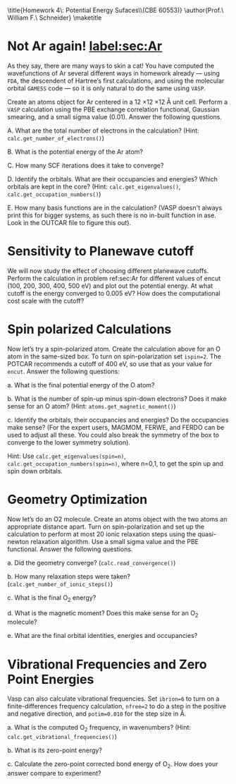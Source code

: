 #+TITLE:
#+AUTHOR:
#+DATE: Due: <2015-03-19 Thu>
#+LATEX_CLASS: article
#+LATEX_CLASS_OPTIONS: [11pt]
#+OPTIONS: ^:{} # make super/subscripts only when wrapped in {}
#+OPTIONS: toc:nil # suppress toc, so we can put it where we want
#+OPTIONS: tex:t
#+EXPORT_EXCLUDE_TAGS: noexport

#+LATEX_HEADER: \usepackage[left=1in, right=1in, top=1in, bottom=1in, nohead]{geometry}
#+LATEX_HEADER: \usepackage{fancyhdr}
#+LATEX_HEADER: \usepackage{hyperref}
#+LATEX_HEADER: \usepackage{setspace}
#+LATEX_HEADER: \usepackage[labelfont=bf]{caption}
#+LATEX_HEADER: \usepackage{amsmath}
#+LATEX_HEADER: \usepackage{enumerate}
#+LATEX_HEADER: \usepackage[parfill]{parskip}
#+LATEX_HEADER: \usepackage[version=3]{mhchem}

\title{Homework 4\\Lectures 5: Potential Energy Sufaces\\(CBE 60553)}
\author{Prof.\ William F.\ Schneider}
\maketitle

* Not Ar again! [[label:sec:Ar]]

As they say, there are many ways to skin a cat! You have computed the wavefunctions of Ar several different ways in homework already — using =FDA=, the descendent of Hartree’s first calculations, and using the molecular orbital =GAMESS= code — so it is only natural to do the same using =VASP=. 

Create an atoms object for Ar centered in a 12 \times 12 \times 12 \AA unit cell. Perform a =VASP= calculation using the PBE exchange correlation functional, Gaussian smearing, and a small sigma value (0.01). Answer the following questions.

#+ATTR_LATEX: :options [(a)]
A. What are the total number of electrons in the calculation? (Hint: ~calc.get_number_of_electrons()~)

B. What is the potential energy of the Ar atom?

C. How many SCF iterations does it take to converge?

D. Identify the orbitals. What are their occupancies and energies? Which orbitals are kept in the core? (Hint: ~calc.get_eigenvalues()~, ~calc.get_occupation_numbers()~)

E. How many basis functions are in the calculation? (VASP doesn't always print this for bigger systems, as such there is no in-built function in ase. Look in the OUTCAR file to figure this out).


* Sensitivity to Planewave cutoff 

We will now study the effect of choosing different planewave cutoffs. Perform the calculation in problem ref:sec:Ar for different values of encut (100, 200, 300, 400, 500 eV) and plot out the potential energy. At what cutoff is the energy converged to 0.005 eV? How does the computational cost scale with the cutoff?


* Spin polarized Calculations

Now let’s try a spin-polarized atom. Create the calculation above for an O atom in the same-sized box. To turn on spin-polarization set ~ispin=2~. The POTCAR recommends a cutoff of 400 eV, so use that as your value for ~encut~. Answer the following questions:

#+ATTR_LATEX: :options [(a)]
a. What is the final potential energy of the O atom?

b. What is the number of spin-up minus spin-down electrons? Does it make sense for an O atom? (Hint: ~atoms.get_magnetic_moment()~)

c. Identify the orbitals, their occupancies and energies? Do the occupancies make sense? (For the expert users, MAGMOM, FERWE, and FERDO can be used to adjust all these. You could also break the symmetry of the box to converge to the lower symmetry solution).

Hint: Use ~calc.get_eigenvalues(spin=n)~, ~calc.get_occupation_numbers(spin=n)~, where n=0,1, to get the spin up and spin down orbitals.
  
* Geometry Optimization

Now let’s do an O2 molecule. Create an atoms object with the two atoms an appropriate distance apart. Turn on spin-polarization and set up the calculation to perform at most 20 ionic relaxation steps using the quasi-newton relaxation algorithm. Use a small sigma value and the PBE functional. Answer the following questions.

#+ATTR_LATEX: :options [(a)]
a. Did the geometry converge? (~calc.read_convergence()~)

b. How many relaxation steps were taken? (~calc.get_number_of_ionic_steps()~)

c. What is the final O_{2} energy?

d. What is the magnetic moment? Does this make sense for an O_{2} molecule?

e. What are the final orbital identities, energies and occupancies?
  
* Vibrational Frequencies and Zero Point Energies

Vasp can also calculate vibrational frequencies. Set ~ibrion=6~ to turn on a finite-differences frequency calculation, ~nfree=2~ to do a step in the positive and negative direction, and ~potim=0.010~ for the step size in \AA.

#+ATTR_LATEX: :options [(a)]
a. What is the computed O_{2} frequency, in wavenumbers? (Hint: ~calc.get_vibrational_frequencies()~)

b. What is its zero-point energy?

c. Calculate the zero-point corrected bond energy of O_{2}. How does your answer compare to experiment?
